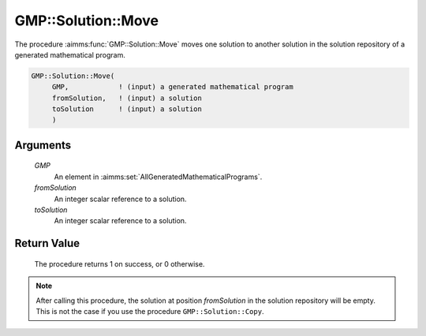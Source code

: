 .. aimms:procedure:: GMP::Solution::Move(GMP, fromSolution, toSolution)

.. _GMP::Solution::Move:

GMP::Solution::Move
===================

The procedure :aimms:func:`GMP::Solution::Move` moves one solution to another
solution in the solution repository of a generated mathematical program.

.. code-block:: aimms

    GMP::Solution::Move(
         GMP,            ! (input) a generated mathematical program
         fromSolution,   ! (input) a solution
         toSolution      ! (input) a solution
         )

Arguments
---------

    *GMP*
        An element in :aimms:set:`AllGeneratedMathematicalPrograms`.

    *fromSolution*
        An integer scalar reference to a solution.

    *toSolution*
        An integer scalar reference to a solution.

Return Value
------------

    The procedure returns 1 on success, or 0 otherwise.

.. note::

    After calling this procedure, the solution at position *fromSolution* in
    the solution repository will be empty. This is not the case if you use
    the procedure ``GMP::Solution::Copy``.

.. seealso::

    The routines :aimms:func:`GMP::Instance::Generate` and :aimms:func:`GMP::Solution::Copy`.
